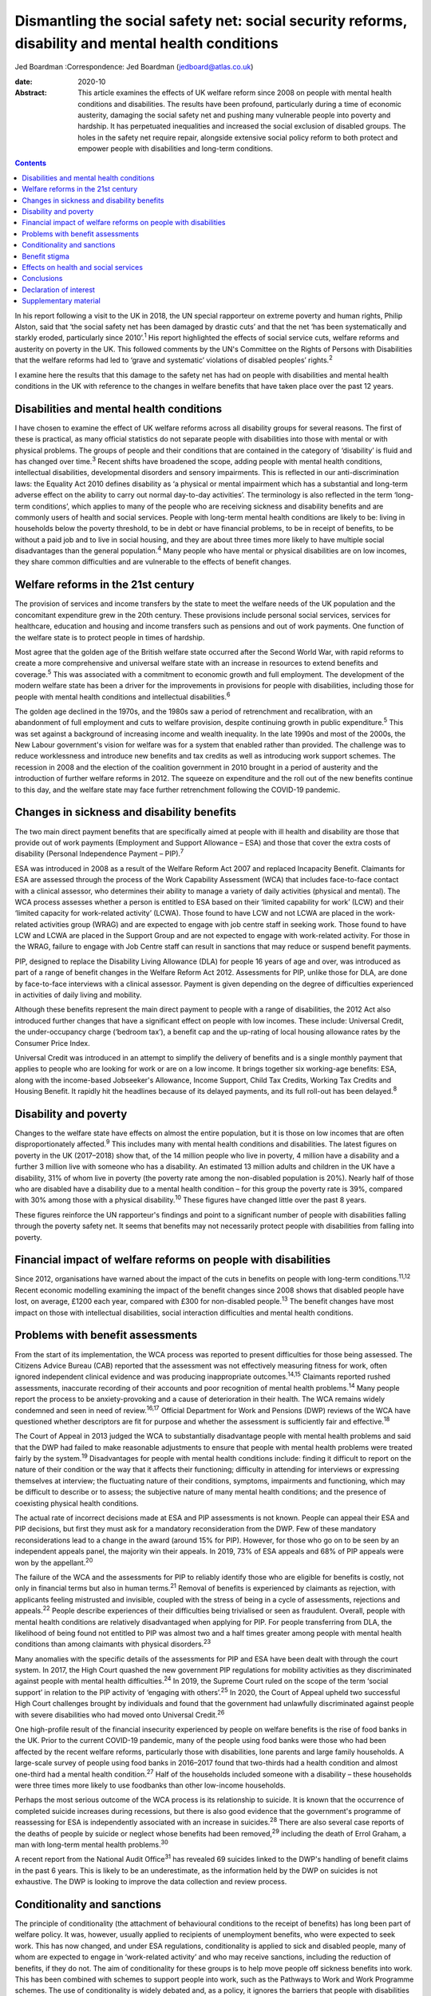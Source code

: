 ===================================================================================================
Dismantling the social safety net: social security reforms, disability and mental health conditions
===================================================================================================



Jed Boardman
:Correspondence: Jed Boardman (jedboard@atlas.co.uk)

:date: 2020-10

:Abstract:
   This article examines the effects of UK welfare reform since 2008 on
   people with mental health conditions and disabilities. The results
   have been profound, particularly during a time of economic austerity,
   damaging the social safety net and pushing many vulnerable people
   into poverty and hardship. It has perpetuated inequalities and
   increased the social exclusion of disabled groups. The holes in the
   safety net require repair, alongside extensive social policy reform
   to both protect and empower people with disabilities and long-term
   conditions.


.. contents::
   :depth: 3
..

In his report following a visit to the UK in 2018, the UN special
rapporteur on extreme poverty and human rights, Philip Alston, said that
‘the social safety net has been damaged by drastic cuts’ and that the
net ‘has been systematically and starkly eroded, particularly since
2010’.\ :sup:`1` His report highlighted the effects of social service
cuts, welfare reforms and austerity on poverty in the UK. This followed
comments by the UN's Committee on the Rights of Persons with
Disabilities that the welfare reforms had led to ‘grave and systematic’
violations of disabled peoples’ rights.\ :sup:`2`

I examine here the results that this damage to the safety net has had on
people with disabilities and mental health conditions in the UK with
reference to the changes in welfare benefits that have taken place over
the past 12 years.

.. _sec1:

Disabilities and mental health conditions
=========================================

I have chosen to examine the effect of UK welfare reforms across all
disability groups for several reasons. The first of these is practical,
as many official statistics do not separate people with disabilities
into those with mental or with physical problems. The groups of people
and their conditions that are contained in the category of ‘disability’
is fluid and has changed over time.\ :sup:`3` Recent shifts have
broadened the scope, adding people with mental health conditions,
intellectual disabilities, developmental disorders and sensory
impairments. This is reflected in our anti-discrimination laws: the
Equality Act 2010 defines disability as ‘a physical or mental impairment
which has a substantial and long-term adverse effect on the ability to
carry out normal day-to-day activities’. The terminology is also
reflected in the term ‘long-term conditions’, which applies to many of
the people who are receiving sickness and disability benefits and are
commonly users of health and social services. People with long-term
mental health conditions are likely to be: living in households below
the poverty threshold, to be in debt or have financial problems, to be
in receipt of benefits, to be without a paid job and to live in social
housing, and they are about three times more likely to have multiple
social disadvantages than the general population.\ :sup:`4` Many people
who have mental or physical disabilities are on low incomes, they share
common difficulties and are vulnerable to the effects of benefit
changes.

.. _sec2:

Welfare reforms in the 21st century
===================================

The provision of services and income transfers by the state to meet the
welfare needs of the UK population and the concomitant expenditure grew
in the 20th century. These provisions include personal social services,
services for healthcare, education and housing and income transfers such
as pensions and out of work payments. One function of the welfare state
is to protect people in times of hardship.

Most agree that the golden age of the British welfare state occurred
after the Second World War, with rapid reforms to create a more
comprehensive and universal welfare state with an increase in resources
to extend benefits and coverage.\ :sup:`5` This was associated with a
commitment to economic growth and full employment. The development of
the modern welfare state has been a driver for the improvements in
provisions for people with disabilities, including those for people with
mental health conditions and intellectual disabilities.\ :sup:`6`

The golden age declined in the 1970s, and the 1980s saw a period of
retrenchment and recalibration, with an abandonment of full employment
and cuts to welfare provision, despite continuing growth in public
expenditure.\ :sup:`5` This was set against a background of increasing
income and wealth inequality. In the late 1990s and most of the 2000s,
the New Labour government's vision for welfare was for a system that
enabled rather than provided. The challenge was to reduce worklessness
and introduce new benefits and tax credits as well as introducing work
support schemes. The recession in 2008 and the election of the coalition
government in 2010 brought in a period of austerity and the introduction
of further welfare reforms in 2012. The squeeze on expenditure and the
roll out of the new benefits continue to this day, and the welfare state
may face further retrenchment following the COVID-19 pandemic.

.. _sec3:

Changes in sickness and disability benefits
===========================================

The two main direct payment benefits that are specifically aimed at
people with ill health and disability are those that provide out of work
payments (Employment and Support Allowance – ESA) and those that cover
the extra costs of disability (Personal Independence Payment –
PIP).\ :sup:`7`

ESA was introduced in 2008 as a result of the Welfare Reform Act 2007
and replaced Incapacity Benefit. Claimants for ESA are assessed through
the process of the Work Capability Assessment (WCA) that includes
face-to-face contact with a clinical assessor, who determines their
ability to manage a variety of daily activities (physical and mental).
The WCA process assesses whether a person is entitled to ESA based on
their ‘limited capability for work’ (LCW) and their ‘limited capacity
for work-related activity’ (LCWA). Those found to have LCW and not LCWA
are placed in the work-related activities group (WRAG) and are expected
to engage with job centre staff in seeking work. Those found to have LCW
and LCWA are placed in the Support Group and are not expected to engage
with work-related activity. For those in the WRAG, failure to engage
with Job Centre staff can result in sanctions that may reduce or suspend
benefit payments.

PIP, designed to replace the Disability Living Allowance (DLA) for
people 16 years of age and over, was introduced as part of a range of
benefit changes in the Welfare Reform Act 2012. Assessments for PIP,
unlike those for DLA, are done by face-to-face interviews with a
clinical assessor. Payment is given depending on the degree of
difficulties experienced in activities of daily living and mobility.

Although these benefits represent the main direct payment to people with
a range of disabilities, the 2012 Act also introduced further changes
that have a significant effect on people with low incomes. These
include: Universal Credit, the under-occupancy charge (‘bedroom tax’), a
benefit cap and the up-rating of local housing allowance rates by the
Consumer Price Index.

Universal Credit was introduced in an attempt to simplify the delivery
of benefits and is a single monthly payment that applies to people who
are looking for work or are on a low income. It brings together six
working-age benefits: ESA, along with the income-based Jobseeker's
Allowance, Income Support, Child Tax Credits, Working Tax Credits and
Housing Benefit. It rapidly hit the headlines because of its delayed
payments, and its full roll-out has been delayed.\ :sup:`8`

.. _sec4:

Disability and poverty
======================

Changes to the welfare state have effects on almost the entire
population, but it is those on low incomes that are often
disproportionately affected.\ :sup:`9` This includes many with mental
health conditions and disabilities. The latest figures on poverty in the
UK (2017–2018) show that, of the 14 million people who live in poverty,
4 million have a disability and a further 3 million live with someone
who has a disability. An estimated 13 million adults and children in the
UK have a disability, 31% of whom live in poverty (the poverty rate
among the non-disabled population is 20%). Nearly half of those who are
disabled have a disability due to a mental health condition – for this
group the poverty rate is 39%, compared with 30% among those with a
physical disability.\ :sup:`10` These figures have changed little over
the past 8 years.

These figures reinforce the UN rapporteur's findings and point to a
significant number of people with disabilities falling through the
poverty safety net. It seems that benefits may not necessarily protect
people with disabilities from falling into poverty.

.. _sec5:

Financial impact of welfare reforms on people with disabilities
===============================================================

Since 2012, organisations have warned about the impact of the cuts in
benefits on people with long-term conditions.\ :sup:`11,12` Recent
economic modelling examining the impact of the benefit changes since
2008 shows that disabled people have lost, on average, £1200 each year,
compared with £300 for non-disabled people.\ :sup:`13` The benefit
changes have most impact on those with intellectual disabilities, social
interaction difficulties and mental health conditions.

.. _sec6:

Problems with benefit assessments
=================================

From the start of its implementation, the WCA process was reported to
present difficulties for those being assessed. The Citizens Advice
Bureau (CAB) reported that the assessment was not effectively measuring
fitness for work, often ignored independent clinical evidence and was
producing inappropriate outcomes.\ :sup:`14,15` Claimants reported
rushed assessments, inaccurate recording of their accounts and poor
recognition of mental health problems.\ :sup:`14` Many people report the
process to be anxiety-provoking and a cause of deterioration in their
health. The WCA remains widely condemned and seen in need of
review.\ :sup:`16,17` Official Department for Work and Pensions (DWP)
reviews of the WCA have questioned whether descriptors are fit for
purpose and whether the assessment is sufficiently fair and
effective.\ :sup:`18`

The Court of Appeal in 2013 judged the WCA to substantially disadvantage
people with mental health problems and said that the DWP had failed to
make reasonable adjustments to ensure that people with mental health
problems were treated fairly by the system.\ :sup:`19` Disadvantages for
people with mental health conditions include: finding it difficult to
report on the nature of their condition or the way that it affects their
functioning; difficulty in attending for interviews or expressing
themselves at interview; the fluctuating nature of their conditions,
symptoms, impairments and functioning, which may be difficult to
describe or to assess; the subjective nature of many mental health
conditions; and the presence of coexisting physical health conditions.

The actual rate of incorrect decisions made at ESA and PIP assessments
is not known. People can appeal their ESA and PIP decisions, but first
they must ask for a mandatory reconsideration from the DWP. Few of these
mandatory reconsiderations lead to a change in the award (around 15% for
PIP). However, for those who go on to be seen by an independent appeals
panel, the majority win their appeals. In 2019, 73% of ESA appeals and
68% of PIP appeals were won by the appellant.\ :sup:`20`

The failure of the WCA and the assessments for PIP to reliably identify
those who are eligible for benefits is costly, not only in financial
terms but also in human terms.\ :sup:`21` Removal of benefits is
experienced by claimants as rejection, with applicants feeling
mistrusted and invisible, coupled with the stress of being in a cycle of
assessments, rejections and appeals.\ :sup:`22` People describe
experiences of their difficulties being trivialised or seen as
fraudulent. Overall, people with mental health conditions are relatively
disadvantaged when applying for PIP. For people transferring from DLA,
the likelihood of being found not entitled to PIP was almost two and a
half times greater among people with mental health conditions than among
claimants with physical disorders.\ :sup:`23`

Many anomalies with the specific details of the assessments for PIP and
ESA have been dealt with through the court system. In 2017, the High
Court quashed the new government PIP regulations for mobility activities
as they discriminated against people with mental health
difficulties.\ :sup:`24` In 2019, the Supreme Court ruled on the scope
of the term ‘social support’ in relation to the PIP activity of
‘engaging with others’.\ :sup:`25` In 2020, the Court of Appeal upheld
two successful High Court challenges brought by individuals and found
that the government had unlawfully discriminated against people with
severe disabilities who had moved onto Universal Credit.\ :sup:`26`

One high-profile result of the financial insecurity experienced by
people on welfare benefits is the rise of food banks in the UK. Prior to
the current COVID-19 pandemic, many of the people using food banks were
those who had been affected by the recent welfare reforms, particularly
those with disabilities, lone parents and large family households. A
large-scale survey of people using food banks in 2016–2017 found that
two-thirds had a health condition and almost one-third had a mental
health condition.\ :sup:`27` Half of the households included someone
with a disability – these households were three times more likely to use
foodbanks than other low-income households.

Perhaps the most serious outcome of the WCA process is its relationship
to suicide. It is known that the occurrence of completed suicide
increases during recessions, but there is also good evidence that the
government's programme of reassessing for ESA is independently
associated with an increase in suicides.\ :sup:`28` There are also
several case reports of the deaths of people by suicide or neglect whose
benefits had been removed,\ :sup:`29` including the death of Errol
Graham, a man with long-term mental health problems.\ :sup:`30`

A recent report from the National Audit Office\ :sup:`31` has revealed
69 suicides linked to the DWP's handling of benefit claims in the past 6
years. This is likely to be an underestimate, as the information held by
the DWP on suicides is not exhaustive. The DWP is looking to improve the
data collection and review process.

.. _sec7:

Conditionality and sanctions
============================

The principle of conditionality (the attachment of behavioural
conditions to the receipt of benefits) has long been part of welfare
policy. It was, however, usually applied to recipients of unemployment
benefits, who were expected to seek work. This has now changed, and
under ESA regulations, conditionality is applied to sick and disabled
people, many of whom are expected to engage in ‘work-related activity’
and who may receive sanctions, including the reduction of benefits, if
they do not. The aim of conditionality for these groups is to help move
people off sickness benefits into work. This has been combined with
schemes to support people into work, such as the Pathways to Work and
Work Programme schemes. The use of conditionality is widely debated and,
as a policy, it ignores the barriers that people with disabilities face
in getting into employment.\ :sup:`32,33` It is unpopular, often
regarded as punitive, undermines social citizenship, is ineffective in
moving people into work and can damage people's health, thus making
employment less likely.\ :sup:`34–37` Disabled unemployment claimants
are more likely to be sanctioned than non-disabled claimants.\ :sup:`34`

.. _sec8:

Benefit stigma
==============

Not only do people with disabilities associated with physical and mental
conditions experience prejudice and discrimination linked to their
conditions, they may also experience the stigma associated with claiming
benefits and the shame associated with poverty. Overall, the UK public
have low levels of understanding of the benefits system and people see
the bulk of what the welfare state does as providing handouts to those
who do not work.\ :sup:`9,39` The largest proportion of the UK welfare
budget is spent on pensions (42%), with 1% spent on unemployment
benefits and 10% on incapacity, disability and injury
benefits.\ :sup:`40` Overall, the public's impression is one of a system
involving ‘Them and Us’.\ :sup:`9` These dichotomies have pervaded the
language of welfare. Traditionally, for the poor the division is between
the ‘deserving’ and the ‘undeserving’ poor. In contemporary government
policy. the rhetoric has been one of ‘a culture of welfare dependency’,
‘making work pay’, ‘scroungers’, ‘benefit cheats’ and the ‘hard-working
majority’, which has been reinforced by newspaper headlines and
television programmes such as *Benefits Street*. It appears that in the
21st century we have shifted our gaze from the ‘deserving’ and
‘undeserving’ to ‘strivers’ and ‘shirkers’.\ :sup:`41`

.. _sec9:

Effects on health and social services
=====================================

Several recent reports have shown that dealing with people's benefit
problems is putting increased pressure on mental health services and
benefit and financial advice agencies\ :sup:`42,43`. Community mental
health teams are spending increased time managing patients’ practical
problems, including benefits, debt, housing and employment.
Practitioners are aware that it is difficult to treat people's mental
illness without finding solutions to their practical problems, which are
in turn having a significant impact on the patients’ mental health. Many
of these problems require assistance beyond what can be provided by
mental health practitioners, but accessing alternative forms of help and
advice can be difficult, especially in the complex world of financial
and welfare benefit systems. Nevertheless, access to help to resolve
these practical issues is important to the patient's recovery and
continuing engagement with health and social services (`Box
1 <#box1>`__). Box 1Useful information sourcesFurther information about
social security benefits and mental health conditions can be found on
the Royal College of Psychiatrists’ webpages on social inclusion
(https://www.rcpsych.ac.uk/improving-care/campaigning-for-better-mental-health-policy/other-policy-areas/social-inclusion).
Advice to clinicians regarding assisting patients in their application
for benefits can also be found on those pages.Other useful organisations
are: •Mind: https://www.mind.org.uk/\ •Rethink Mental Illness:
https://www.rethink.org/\ •Money and Mental Health Policy Institute:
https://www.moneyandmentalhealth.org/

.. _sec10:

Conclusions
===========

This article has documented some of the problems faced by people with
mental health conditions and disabilities resulting from the changes
that have emerged from welfare reforms instituted over the past 12
years. These changes, rather than enhancing support for people with
disabilities, have been unjust and ethically unsound, undermining
citizenship and damaging to peoples’ health and well-being. It
reinforces the extent to which many people with long-term mental health
(and physical health) conditions are stigmatised and socially excluded
and highlights the ways in which they are vulnerable to falling into
poverty. This is not inevitable and can be changed by improving the
social policies that determine our present welfare state. In narrow
terms this means overhauling the current system of the provision of
welfare benefits, starting with the ways in which people are assessed
for ESA and PIP, removing sanctions for people with sickness and
disability, increasing the actual benefit payments and improving the
employment support offered to people on ESA. More generally, the broader
aspects of welfare state provision (health, education, housing, social
services) must become more sensitive to the needs of the range of people
with disabilities. At present, the system appears at worst to be
punitive and at best to provide an inadequate sticking plaster. The
system needs to ensure that people with disabilities are not just
supported but encouraged to thrive.

The welfare reforms have had a negative effect on our already stretched
mental health and social care services. If we are to provide 21st
century mental health services we need to acknowledge the role they play
in our welfare state and in the treatment and care of people who live in
the hinterlands of low income and poverty. We must also recognise the
role of broader social and economic factors in the causation and
exacerbation of mental ill health. At the minimum we must find ways of
providing people who use services with access to good financial and
welfare advice, but more broadly create a benefits system alongside
health and social services that addresses the very problems that exclude
many people with long-term conditions from playing an active role in
society. We anticipate a further economic recession, this time with high
levels of unemployment, following the COVID-19 pandemic. This may mean a
further tightening of the screw for people with disabilities and
long-term conditions. On the other hand, there exists a glimpse of a
better world that offers the possibility of improving the social and
economic environment for those vulnerable to the vicissitudes of
economic, political and social forces.

**Jed Boardman** is a senior lecturer in social psychiatry at the
Institute of Psychiatry Psychology & Neuroscience, King's College London
and the Lead for Social Inclusion at the Royal College of Psychiatrists
London, UK.

.. _nts2:

Declaration of interest
=======================

None.

.. _sec11:

Supplementary material
======================

For supplementary material accompanying this paper visit
https://doi.org/10.1192/bjb.2020.79.

.. container:: caption

   .. rubric:: 

   click here to view supplementary material

